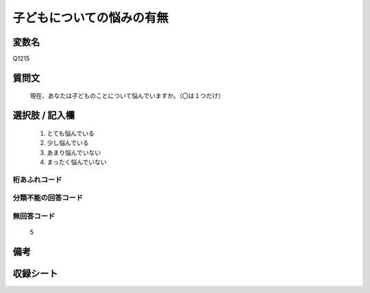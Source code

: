 .. title:: Q1215
.. rst-class:: item
====================================================================================================
子どもについての悩みの有無
====================================================================================================

.. rst-class:: varname
変数名
==================

Q1215

.. rst-class:: question
質問文
==================


   現在、あなたは子どものことについて悩んでいますか。（〇は１つだけ）



.. rst-class:: answer
選択肢 / 記入欄
======================

  
     1. とても悩んでいる
  
     2. 少し悩んでいる
  
     3. あまり悩んでいない
  
     4. まったく悩んでいない
  



.. rst-class:: overflow
桁あふれコード
-------------------------------
  


.. rst-class:: not_available
分類不能の回答コード
-------------------------------------
  


.. rst-class:: not_available
無回答コード
-------------------------------------
  5


.. rst-class:: bikou
備考
==================



.. rst-class:: include_sheet
収録シート
=======================================
.. hlist::
   :columns: 3
   
   
   * p24_4
   
   * p25_4
   
   * p26_4
   
   


.. index:: Q1215